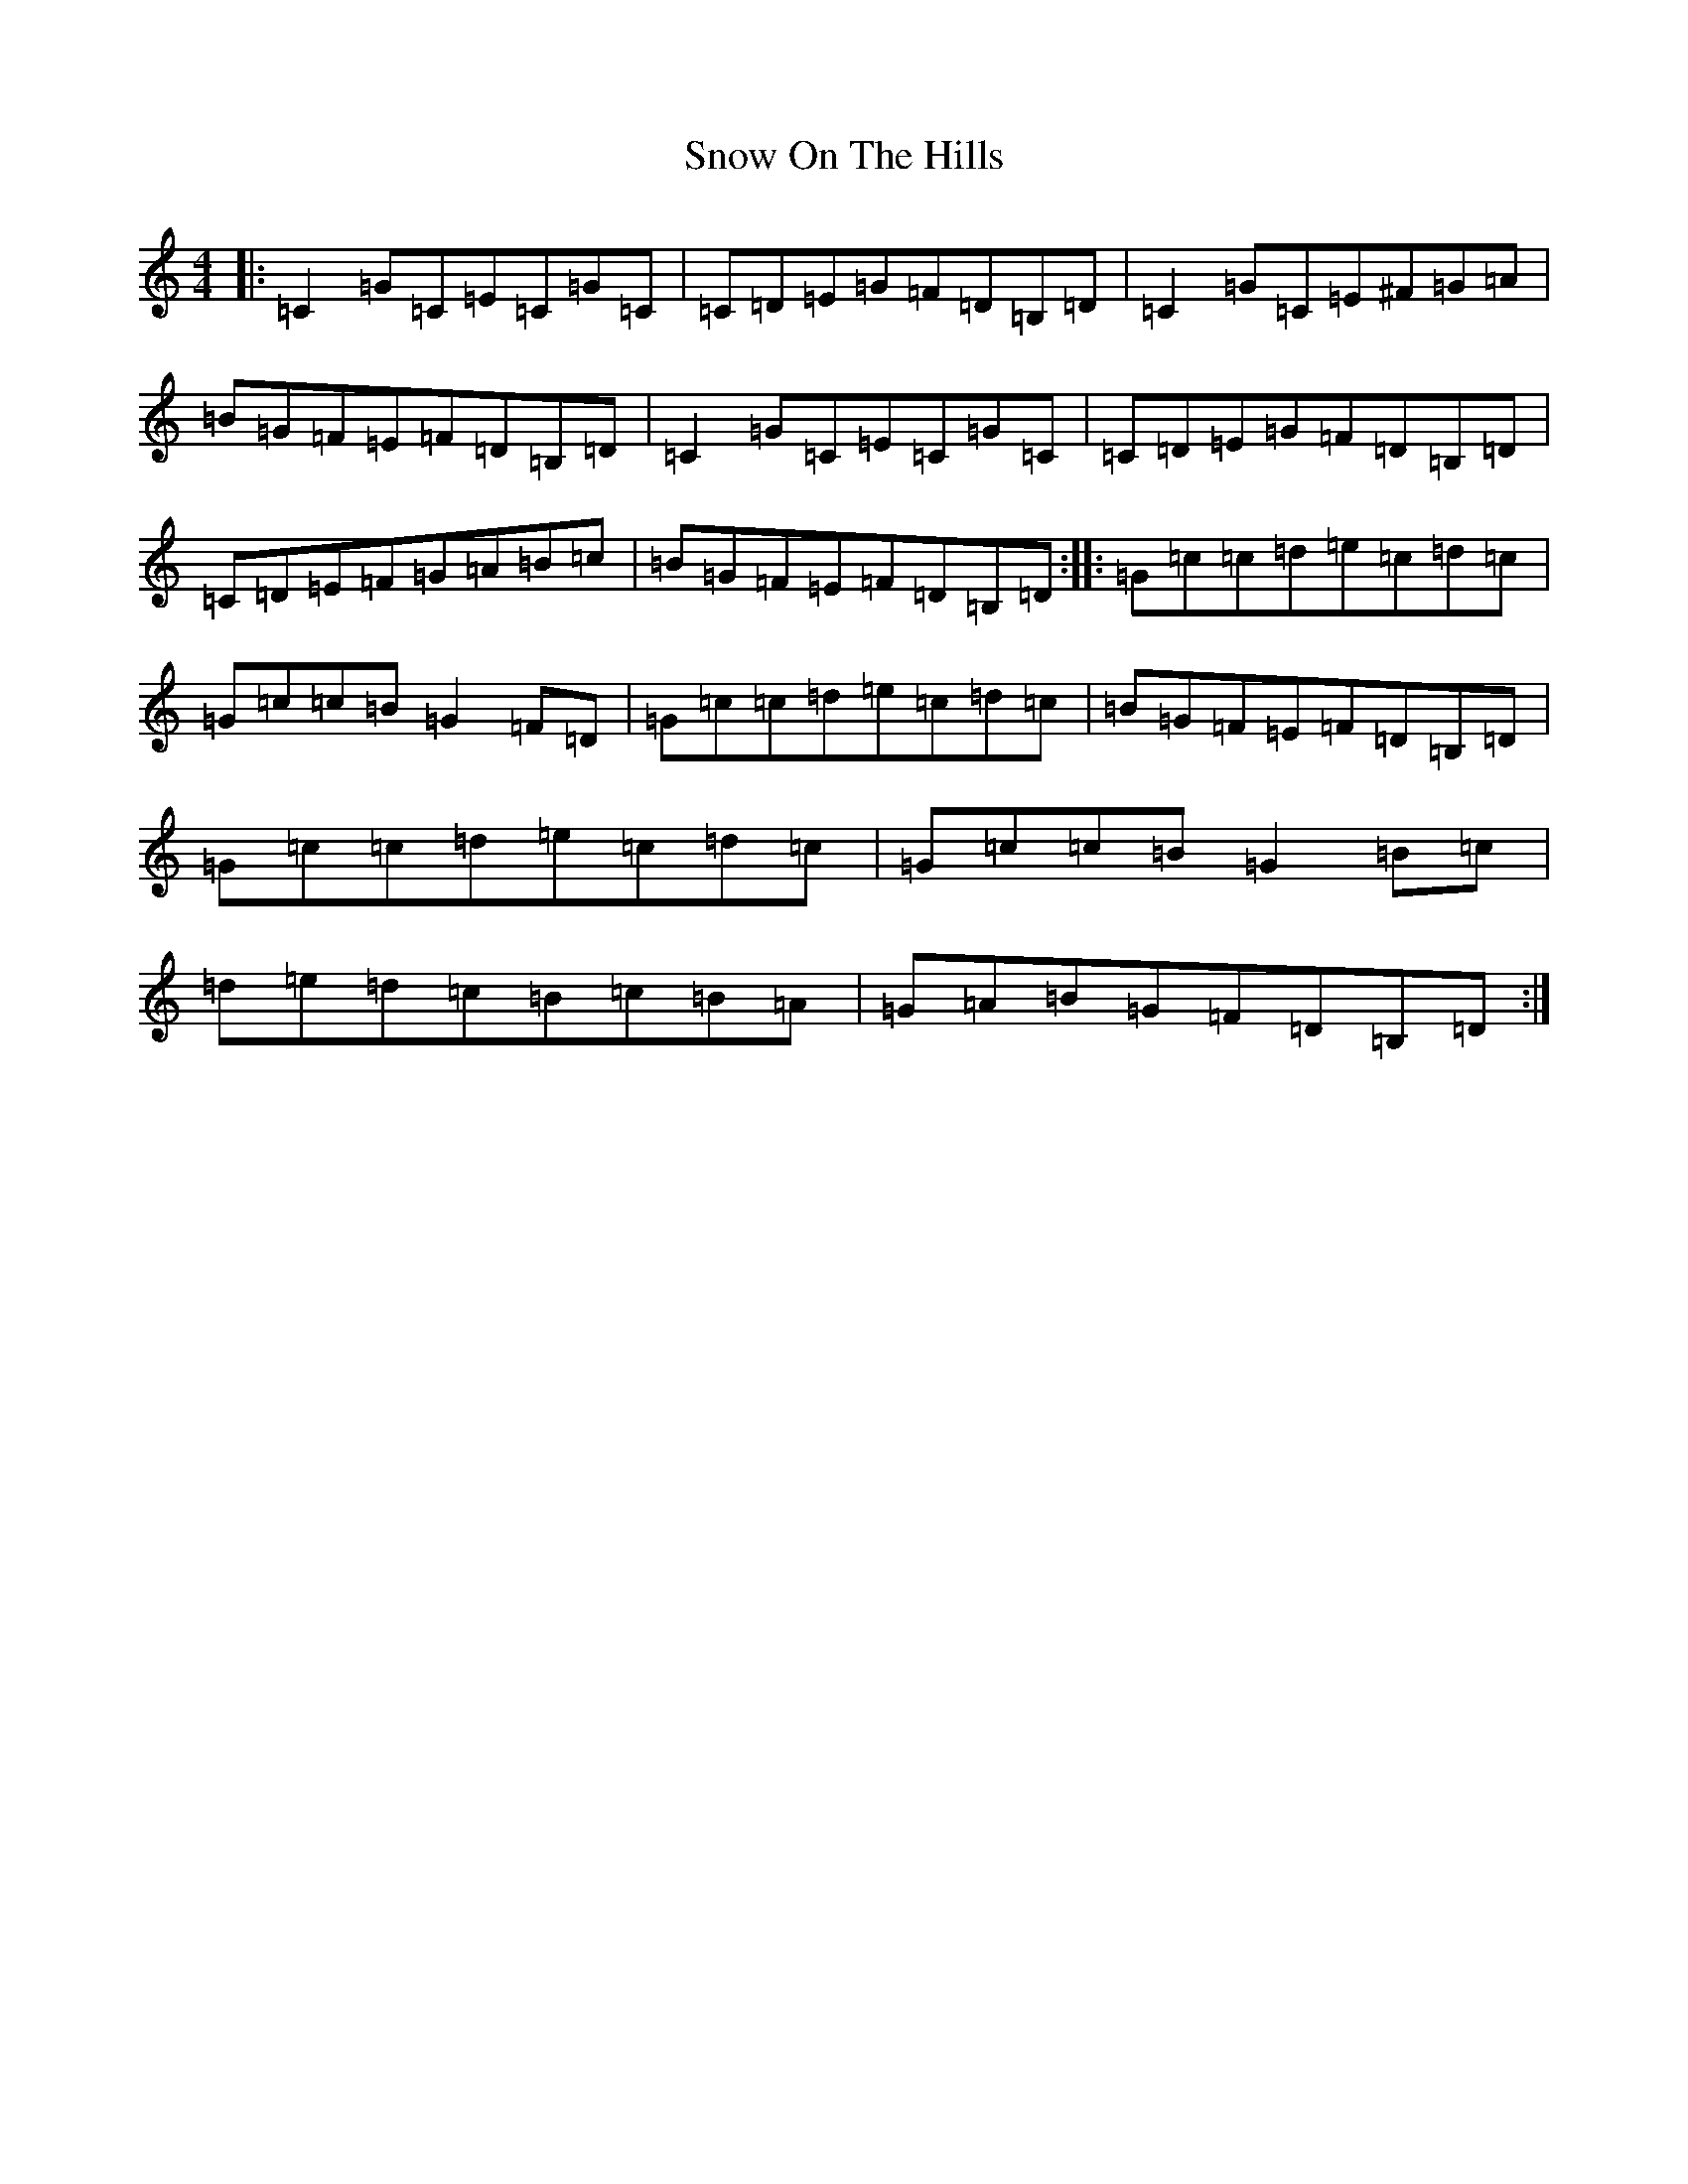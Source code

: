 X: 19782
T: Snow On The Hills
S: https://thesession.org/tunes/8535#setting8535
Z: G Major
R: reel
M: 4/4
L: 1/8
K: C Major
|:=C2=G=C=E=C=G=C|=C=D=E=G=F=D=B,=D|=C2=G=C=E^F=G=A|=B=G=F=E=F=D=B,=D|=C2=G=C=E=C=G=C|=C=D=E=G=F=D=B,=D|=C=D=E=F=G=A=B=c|=B=G=F=E=F=D=B,=D:||:=G=c=c=d=e=c=d=c|=G=c=c=B=G2=F=D|=G=c=c=d=e=c=d=c|=B=G=F=E=F=D=B,=D|=G=c=c=d=e=c=d=c|=G=c=c=B=G2=B=c|=d=e=d=c=B=c=B=A|=G=A=B=G=F=D=B,=D:|